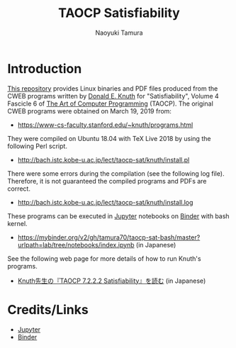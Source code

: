 #+TITLE: TAOCP Satisfiability
#+AUTHOR: Naoyuki Tamura
* Introduction
# #+HTML: <a href="https://mybinder.org/v2/gh/tamura70/taocp-sat/master?urlpath=lab/tree/notebooks/index.ipynb"><img src="https://mybinder.org/badge_logo.svg"/></a>

[[https://github.com/tamura70/taocp-sat/][This repository]] provides Linux binaries and PDF files produced from the CWEB programs written by [[https://www-cs-faculty.stanford.edu/~knuth/][Donald E. Knuth]] for "Satisfiability", Volume 4 Fascicle 6 of [[https://www-cs-faculty.stanford.edu/~knuth/taocp.html][The Art of Computer Programming]] (TAOCP).  The original CWEB programs were obtained on March 19, 2019 from:
  - [[https://www-cs-faculty.stanford.edu/~knuth/programs.html]]

They were compiled on Ubuntu 18.04 with TeX Live 2018 by using the following Perl script.
  - [[http://bach.istc.kobe-u.ac.jp/lect/taocp-sat/knuth/install.pl]]

There were some errors during the compilation (see the following log file).  Therefore, it is not guaranteed the compiled programs and PDFs are correct.
  - [[http://bach.istc.kobe-u.ac.jp/lect/taocp-sat/knuth/install.log]]

These programs can be executed in [[http://jupyter.org][Jupyter]] notebooks on [[https://mybinder.org][Binder]] with bash kernel.
  - https://mybinder.org/v2/gh/tamura70/taocp-sat-bash/master?urlpath=lab/tree/notebooks/index.ipynb (in Japanese)

See the following web page for more details of how to run Knuth's programs.
  - [[http://bach.istc.kobe-u.ac.jp/lect/taocp-sat/][Knuth先生の『TAOCP 7.2.2.2 Satisfiability』を読む]] (in Japanese)

* Credits/Links

  - [[http://jupyter.org][Jupyter]]
  - [[https://mybinder.org][Binder]]
